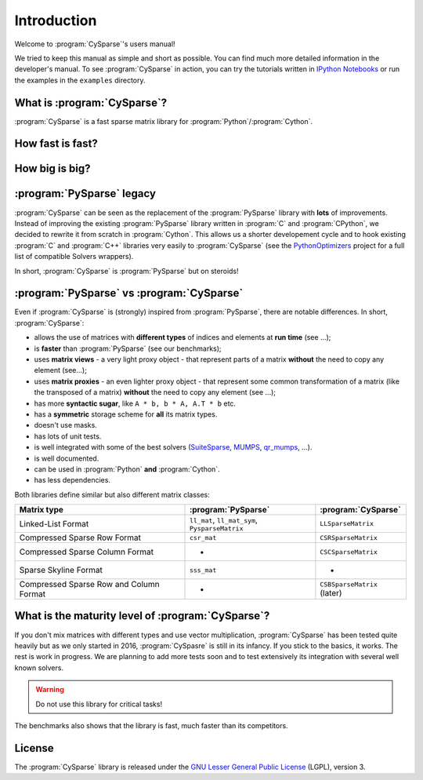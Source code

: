 .. introduction_to_cy_sparse:

====================================
Introduction
====================================

Welcome to :program:`CySparse`'s users manual!

We tried to keep this manual as simple and short as possible. You can find much more detailed information in the developer's manual.
To see :program:`CySparse` in action, you can try the tutorials written in `IPython Notebooks <http://ipython.org/notebook.html>`_ or run the examples in the 
``examples`` directory.


What is :program:`CySparse`?
=============================

:program:`CySparse` is a fast sparse matrix library for :program:`Python`/:program:`Cython`.

How fast is fast?
=================

How big is big?
===============

:program:`PySparse` legacy
============================

:program:`CySparse` can be seen as the replacement of the :program:`PySparse` library with **lots** of improvements. Instead of improving the existing :program:`PySparse` library written in :program:`C` and :program:`CPython`, 
we decided to rewrite it from scratch in :program:`Cython`. This allows us a shorter developement cycle and to hook existing :program:`C` and :program:`C++` libraries very easily to :program:`CySparse` 
(see the `PythonOptimizers <https://github.com/PythonOptimizers>`_ project for a full list of compatible Solvers wrappers).

In short, :program:`CySparse` is :program:`PySparse` but on steroids!

:program:`PySparse` vs :program:`CySparse`
===========================================

Even if :program:`CySparse` is (strongly) inspired from :program:`PySparse`, there are notable differences. In short, :program:`CySparse`:

- allows the use of matrices with **different types** of indices and elements at **run time** (see ...);
- is **faster** than :program:`PySparse` (see our benchmarks);
- uses **matrix views** - a very light proxy object - that represent parts of a matrix **without** the need to copy any element (see...);
- uses **matrix proxies** - an even lighter proxy object - that represent some common transformation of a matrix (like the transposed of a matrix) **without** the need to copy any element (see  ...); 
- has more **syntactic sugar**, like ``A * b, b * A, A.T * b`` etc. 
- has a **symmetric** storage scheme for **all** its matrix types.
- doesn't use masks.
- has lots of unit tests.
- is well integrated with some of the best solvers (`SuiteSparse <http://faculty.cse.tamu.edu/davis/suitesparse.html>`_, `MUMPS <http://mumps.enseeiht.fr/>`_, `qr_mumps <http://buttari.perso.enseeiht.fr/qr_mumps/>`_, ...).
- is well documented.
- can be used in :program:`Python` **and** :program:`Cython`.
- has less dependencies.

Both libraries define similar but also different matrix classes: 

=========================================   ======================================================   ============================================
Matrix type                                 :program:`PySparse`                                      :program:`CySparse` 
=========================================   ======================================================   ============================================
Linked-List Format                          ``ll_mat``, ``ll_mat_sym``, ``PysparseMatrix``           ``LLSparseMatrix``
Compressed Sparse Row Format                ``csr_mat``                                              ``CSRSparseMatrix``
Compressed Sparse Column Format             -                                                        ``CSCSparseMatrix``
Sparse Skyline Format                       ``sss_mat``                                              -
Compressed Sparse Row and Column Format     -                                                        ``CSBSparseMatrix`` (later)
=========================================   ======================================================   ============================================
    
What is the maturity level of :program:`CySparse`?
==================================================

If you don't mix matrices with different types and use vector multiplication, :program:`CySparse` has been tested quite heavily but as we only started in 2016, :program:`CySpasre` is still in its infancy. 
If you stick to the basics, it works.
The rest is work in progress. We are planning to add more tests soon and to test extensively its integration with several well known solvers.

..  warning:: Do not use this library for critical tasks!

The benchmarks also shows that the library is fast, much faster than its competitors.


License
========

The :program:`CySparse` library is released under the `GNU Lesser General Public License <http://www.gnu.org/licenses/lgpl-3.0.en.html>`_ (LGPL), version 3.
